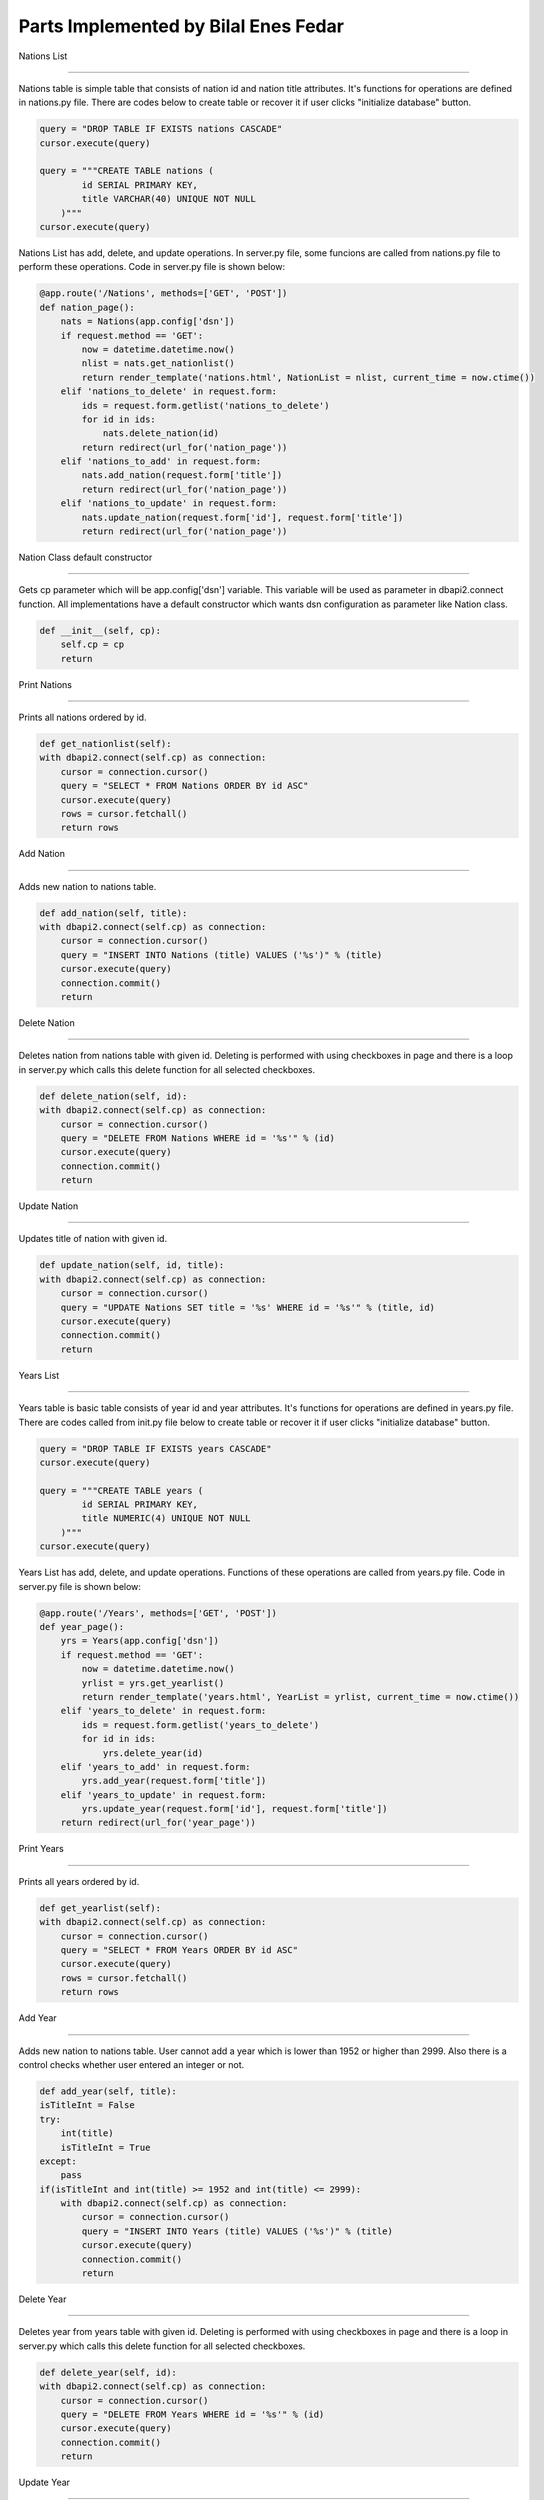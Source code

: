 Parts Implemented by Bilal Enes Fedar
=========================================

| Nations List
-------------------

| Nations table is simple table that consists of nation id and nation title attributes. It's functions for operations are defined in nations.py file. There are codes below to create table or recover it if user clicks "initialize database" button.

.. code-block:: python

            query = "DROP TABLE IF EXISTS nations CASCADE"
            cursor.execute(query)
        
            query = """CREATE TABLE nations (
                    id SERIAL PRIMARY KEY,
                    title VARCHAR(40) UNIQUE NOT NULL
                )"""
            cursor.execute(query)

| Nations List has add, delete, and update operations. In server.py file, some funcions are called from nations.py file to perform these operations. Code in server.py file is shown below:

.. code-block:: python

	@app.route('/Nations', methods=['GET', 'POST'])
	def nation_page():
	    nats = Nations(app.config['dsn'])
	    if request.method == 'GET':
	        now = datetime.datetime.now()
	        nlist = nats.get_nationlist()
	        return render_template('nations.html', NationList = nlist, current_time = now.ctime())
	    elif 'nations_to_delete' in request.form:
	        ids = request.form.getlist('nations_to_delete') 
	        for id in ids:
	            nats.delete_nation(id)
	        return redirect(url_for('nation_page'))
	    elif 'nations_to_add' in request.form:
	        nats.add_nation(request.form['title'])
	        return redirect(url_for('nation_page'))
	    elif 'nations_to_update' in request.form:
	        nats.update_nation(request.form['id'], request.form['title'])
	        return redirect(url_for('nation_page'))

| Nation Class default constructor
+++++++++++++++++++++++++++++++++++

| Gets cp parameter which will be app.config['dsn'] variable. This variable will be used as parameter in dbapi2.connect function. All implementations have a default constructor which wants dsn configuration as parameter like Nation class.

.. code-block:: python

	def __init__(self, cp):
	    self.cp = cp
	    return

| Print Nations
+++++++++++++++++

| Prints all nations ordered by id.

.. code-block:: python

	def get_nationlist(self):
        with dbapi2.connect(self.cp) as connection:
            cursor = connection.cursor()
            query = "SELECT * FROM Nations ORDER BY id ASC"
            cursor.execute(query)
            rows = cursor.fetchall()
            return rows

| Add Nation
++++++++++++++++++

| Adds new nation to nations table.

.. code-block:: python

	def add_nation(self, title):
        with dbapi2.connect(self.cp) as connection:
            cursor = connection.cursor()
            query = "INSERT INTO Nations (title) VALUES ('%s')" % (title)
            cursor.execute(query)
            connection.commit()
            return

| Delete Nation
+++++++++++++++++++++

| Deletes nation from nations table with given id. Deleting is performed with using checkboxes in page and there is a loop in server.py which calls this delete function for all selected checkboxes.

.. code-block:: python

	def delete_nation(self, id):
        with dbapi2.connect(self.cp) as connection:
            cursor = connection.cursor()
            query = "DELETE FROM Nations WHERE id = '%s'" % (id) 
            cursor.execute(query)
            connection.commit()
            return

| Update Nation
+++++++++++++++++++++

| Updates title of nation with given id.

.. code-block:: python

	def update_nation(self, id, title):
        with dbapi2.connect(self.cp) as connection:
            cursor = connection.cursor()
            query = "UPDATE Nations SET title = '%s' WHERE id = '%s'" % (title, id)
            cursor.execute(query)
            connection.commit()
            return


| Years List
-------------------

| Years table is basic table  consists of year id and year attributes. It's functions for operations are defined in years.py file. There are codes called from init.py file below to create table or recover it if user clicks "initialize database" button.

.. code-block:: python

            query = "DROP TABLE IF EXISTS years CASCADE"
            cursor.execute(query)
        
            query = """CREATE TABLE years (
                    id SERIAL PRIMARY KEY,
                    title NUMERIC(4) UNIQUE NOT NULL
                )"""
            cursor.execute(query)

| Years List has add, delete, and update operations. Functions of these operations are called from years.py file. Code in server.py file is shown below:

.. code-block:: python

	@app.route('/Years', methods=['GET', 'POST'])
	def year_page():
	    yrs = Years(app.config['dsn'])
	    if request.method == 'GET':
	        now = datetime.datetime.now()
	        yrlist = yrs.get_yearlist()
	        return render_template('years.html', YearList = yrlist, current_time = now.ctime())
	    elif 'years_to_delete' in request.form:
	        ids = request.form.getlist('years_to_delete') 
	        for id in ids:
	            yrs.delete_year(id)
	    elif 'years_to_add' in request.form:
	        yrs.add_year(request.form['title'])
	    elif 'years_to_update' in request.form:
	        yrs.update_year(request.form['id'], request.form['title'])
	    return redirect(url_for('year_page'))


| Print Years
+++++++++++++++++

| Prints all years ordered by id.

.. code-block:: python

	def get_yearlist(self):
        with dbapi2.connect(self.cp) as connection:
            cursor = connection.cursor()
            query = "SELECT * FROM Years ORDER BY id ASC"
            cursor.execute(query)
            rows = cursor.fetchall()
            return rows

| Add Year
++++++++++++++++++

| Adds new nation to nations table. User cannot add a year which is lower than 1952 or higher than 2999. Also there is a control checks whether user entered an integer or not.

.. code-block:: python

	def add_year(self, title):
        isTitleInt = False
        try:
            int(title)
            isTitleInt = True
        except:
            pass
        if(isTitleInt and int(title) >= 1952 and int(title) <= 2999):
            with dbapi2.connect(self.cp) as connection:
                cursor = connection.cursor()
                query = "INSERT INTO Years (title) VALUES ('%s')" % (title)
                cursor.execute(query)
                connection.commit()
                return

| Delete Year
+++++++++++++++++++++

| Deletes year from years table with given id. Deleting is performed with using checkboxes in page and there is a loop in server.py which calls this delete function for all selected checkboxes.

.. code-block:: python

	def delete_year(self, id):
        with dbapi2.connect(self.cp) as connection:
            cursor = connection.cursor()
            query = "DELETE FROM Years WHERE id = '%s'" % (id) 
            cursor.execute(query)
            connection.commit()
            return

| Update Year
+++++++++++++++++++++

| Updates value of record with given id.

.. code-block:: python

	def update_year(self, id, title):
        with dbapi2.connect(self.cp) as connection:
            cursor = connection.cursor()
            query = "UPDATE Years SET title = '%s' WHERE id = '%s'" % (title, id)
            cursor.execute(query)
            connection.commit()
            return
